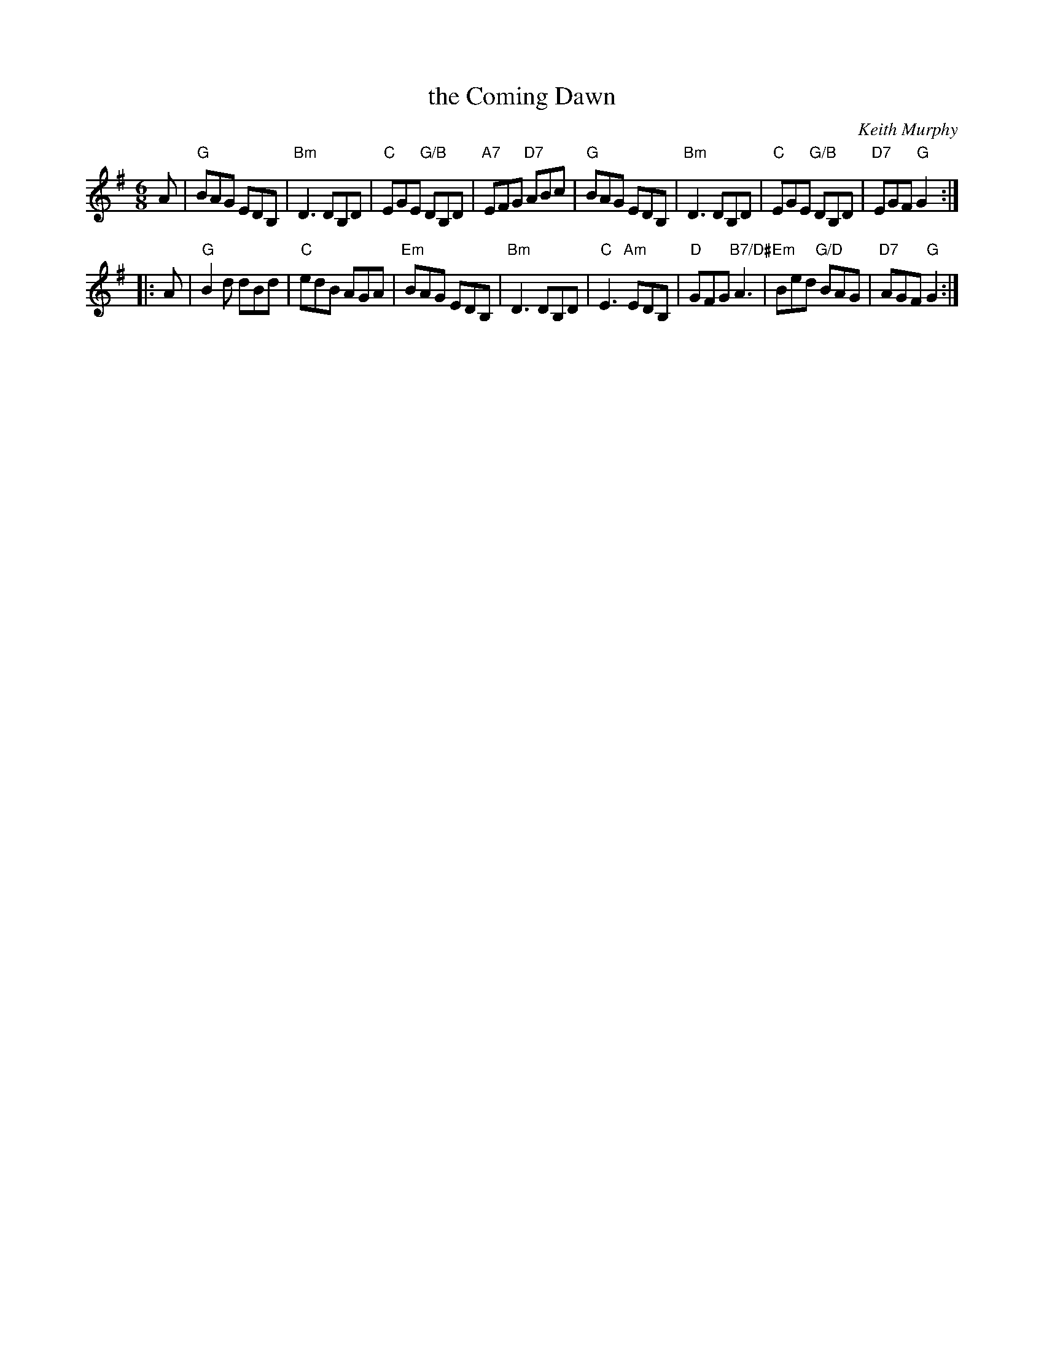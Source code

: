X:1
T: the Coming Dawn
C: Keith Murphy
R: jig
Z: 2012 John Chambers <jc:trillian.mit.edu>
S: printed MS of unknown origin
M: 6/8
L: 1/8
K: G
A |\
"G"BAG EDB, | "Bm"D3 DB,D | "C"EGE "G/B"DB,D | "A7"EFG "D7"ABc |\
"G"BAG EDB, | "Bm"D3 DB,D | "C"EGE "G/B"DB,D | "D7"EGF "G"G2 :|
|: A |\
"G"B2d dBd | "C"edB AGA | "Em"BAG EDB, | "Bm"D3 DB,D |\
"C"E3 "Am"EDB, | "D"GFG "B7/D#"A3 | "Em"Bed "G/D"BAG | "D7"AGF "G"G2 :|
